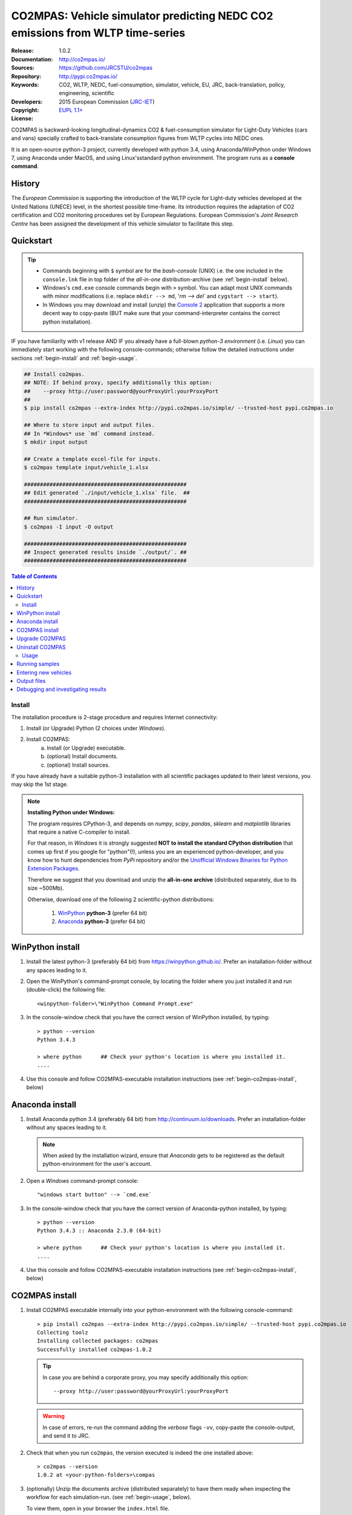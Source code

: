 ##############################################################################
CO2MPAS: Vehicle simulator predicting NEDC CO2 emissions from WLTP time-series
##############################################################################

:Release:       1.0.2
:Documentation: http://co2mpas.io/
:Sources:       https://github.com/JRCSTU/co2mpas
:Repository:    http://pypi.co2mpas.io/
:Keywords:      CO2, WLTP, NEDC, fuel-consumption, simulator, vehicle,
                EU, JRC, back-translation, policy, engineering, scientific
:Developers:    .. include:: ../AUTHORS.rst
:Copyright:     2015 European Commission (`JRC-IET
                <https://ec.europa.eu/jrc/en/institutes/iet>`_)
:License:       `EUPL 1.1+ <https://joinup.ec.europa.eu/software/page/eupl>`_


CO2MPAS is backward-looking longitudinal-dynamics CO2 & fuel-consumption
simulator for Light-Duty Vehicles (cars and vans) specially crafted
to back-translate consumption figures from WLTP cycles into NEDC ones.

It is an open-source python-3 project, currently developed with python 3.4,
using Anaconda/WinPython under Windows 7, using Anaconda under MacOS, and
using Linux'sstandard python environment.
The program runs as a **console command**.

History
-------
The *European Commission* is supporting the introduction of the WLTP cycle
for Light-duty vehicles developed at the United Nations (UNECE)
level, in the shortest possible time-frame. Its introduction requires
the adaptation of CO2 certification and CO2 monitoring procedures set
by European Regulations. European Commission's *Joint Research Centre* has been
assigned the development of this vehicle simulator to facilitate this step.



Quickstart
----------
.. Tip::
    - Commands beginning with ``$`` symbol are for the *bash-console* (UNIX)
      i.e. the one included in the ``console.lnk`` file in top folder of
      the *all-in-one* distribution-archive (see :ref:`begin-install` below).

    - Windows's ``cmd.exe`` console commands begin with ``>`` symbol.
      You can adapt most UNIX commands with minor modifications
      (i.e. replace ``mkdir --> md``, '`rm --> del`` and ``cygstart --> start``).

    - In Windows you may download and install (unzip) the
      `Console 2 <http://sourceforge.net/projects/console/>`_
      application that supports a more decent way to copy-paste
      (BUT make sure that your command-interpreter contains the correct
      python installation).

IF you have familiarity with v1 release AND IF you already have a full-blown
*python-3 environment* (i.e. *Linux*) you can immediately start working with
the following console-commands; otherwise follow the detailed instructions
under sections :ref:`begin-install` and :ref:`begin-usage`.

.. code-block:: bash

    ## Install co2mpas.
    ## NOTE: If behind proxy, specify additionally this option:
    ##    --proxy http://user:password@yourProxyUrl:yourProxyPort
    ##
    $ pip install co2mpas --extra-index http://pypi.co2mpas.io/simple/ --trusted-host pypi.co2mpas.io

    ## Where to store input and output files.
    ## In *Windows* use `md` command instead.
    $ mkdir input output

    ## Create a template excel-file for inputs.
    $ co2mpas template input/vehicle_1.xlsx

    ###################################################
    ## Edit generated `./input/vehicle_1.xlsx` file.  ##
    ###################################################

    ## Run simulator.
    $ co2mpas -I input -O output

    ###################################################
    ## Inspect generated results inside `./output/`. ##
    ###################################################


.. _end-opening:
.. contents:: Table of Contents
  :backlinks: top



.. _begin-install:

Install
=======
The installation procedure is 2-stage procedure and requires Internet connectivity:

1. Install (or Upgrade) Python (2 choices under *Windows*).
2. Install CO2MPAS:
    a. Install (or Upgrade) executable.
    b. (optional) Install documents.
    c. (optional) Install sources.

If you have already have a suitable python-3 installation with all scientific
packages updated to their latest versions, you may skip the 1st stage.

.. Note::
    **Installing Python under Windows:**

    The program requires CPython-3, and depends on *numpy*, *scipy*, *pandas*,
    *sklearn* and *matplotlib* libraries that require a native C-compiler
    to install.

    For that reason, in *Windows* it is strongly suggested **NOT to install
    the standard CPython distribution** that comes up first if you google
    for "python"(!), unless you are an experienced python-developer, and
    you know how to hunt dependencies from *PyPi* repository and/or the
    `Unofficial Windows Binaries for Python Extension Packages
    <http://www.lfd.uci.edu/~gohlke/pythonlibs/>`_.

    Therefore we suggest that you download and unzip the **all-in-one archive**
    (distributed separately, due to its size ~500Mb).

    Otherwise, download one of the following 2 scientific-python distributions:

      #. `WinPython <https://winpython.github.io/>`_ **python-3** (prefer 64 bit)
      #. `Anaconda <http://continuum.io/downloads>`_ **python-3** (prefer 64 bit)



WinPython install
-----------------

1. Install the latest python-3 (preferably 64 bit) from https://winpython.github.io/.
   Prefer an installation-folder without any spaces leading to it.

2. Open the WinPython's command-prompt console, by locating the folder where
   you just installed it and run (double-click) the following file::

        <winpython-folder>\"WinPython Command Prompt.exe"


3. In the console-window check that you have the correct version of
   WinPython installed, by typing::

        > python --version
        Python 3.4.3

        > where python      ## Check your python's location is where you installed it.
        ....


4. Use this console and follow CO2MPAS-executable installation instructions
   (see :ref:`begin-co2mpas-install`, below)



Anaconda install
----------------
1. Install Anaconda python 3.4 (preferably 64 bit) from http://continuum.io/downloads.
   Prefer an installation-folder without any spaces leading to it.

   .. Note::
        When asked by the installation wizard, ensure that *Anaconda* gets to be
        registered as the default python-environment for the user's account.

2. Open a *Windows* command-prompt console::

        "windows start button" --> `cmd.exe`

3. In the console-window check that you have the correct version of
   Anaconda-python installed, by typing::

        > python --version
        Python 3.4.3 :: Anaconda 2.3.0 (64-bit)

        > where python      ## Check your python's location is where you installed it.
        ....

4. Use this console and follow CO2MPAS-executable installation instructions
   (see :ref:`begin-co2mpas-install`, below)


.. _begin-co2mpas-install:

CO2MPAS install
---------------
1. Install CO2MPAS executable internally into your python-environment with
   the following console-command::

        > pip install co2mpas --extra-index http://pypi.co2mpas.io/simple/ --trusted-host pypi.co2mpas.io
        Collecting toolz
        Installing collected packages: co2mpas
        Successfully installed co2mpas-1.0.2

   .. Tip::
        In case you are behind a corporate proxy, you may specify additionally
        this option::

           --proxy http://user:password@yourProxyUrl:yourProxyPort
   .. Warning::
       In case of errors, re-run the command adding the *verbose* flags ``-vv``,
       copy-paste the console-output, and send it to JRC.

2. Check that when you run ``co2mpas``, the version executed is indeed the one
   installed above::

        > co2mpas --version
        1.0.2 at <your-python-folders>\compas


3. (optionally) Unzip the documents archive (distributed separately)
   to have them ready when inspecting the workflow for each simulation-run.
   (see :ref:`begin-usage`, below).

   To view them, open in your browser the ``index.html`` file.

4. (optionally) Download sources (download the latest ``zip`` archive
   from http://files.co2mpas.io/) and unzip them; then
   install additional develop-time dependencies::

       > cd <sources-folder>
       > pip install -r requirements/dev.pip
       Collecting co2mpas

   Don't forget to specify your "proxy" option, if applicable.

Upgrade CO2MPAS
---------------
There are 2 ways to upgrade:

1. Uninstall and re-install it (prefer this).
2. Use the `pip` *--upgrade* option:
   To update CO2MPAS when a new minor release has been announced,
   just append the ``-U --no-deps`` options in the ``pip`` command::

       > pip install co2mpas --extra-index http://pypi.co2mpas.io/simple/ --trusted-host pypi.co2mpas.io -U --no-deps

   .. Note::
       In case CO2MPAS complains about a missing libraries, run the following command::

           pip install co2mpas --extra-index http://pypi.co2mpas.io/simple/ --trusted-host pypi.co2mpas.io -I

       Don't forget to specify your "proxy" option, if applicable.
       If still in trouble, call JRC.


Uninstall CO2MPAS
-----------------
To uninstall CO2MPAS type the following command, and confirm it with ``y``::

    > pip uninstall co2mpas
    Uninstalling co2mpas-<installed-version>
    ...
    Proceed (y/n)?


Run the command *again*, to make sure that no dangling installations are left
over; disregard any errors this time.




.. _begin-usage:

Usage
=====
.. Note::
    The following commands are for the **bash console**, specifically tailored
    for the **all-in-one** archive.  More specific instructions for this archive
    are contained within it.

    .. Tip::
        To get generic help for *bash* commands (``ls``, ``pwd``, ``cd``, etc),
        you can try any of the VARIOUS tutorials and crash-courses available,
        such as this terse one:
          http://www.ks.uiuc.edu/Training/Tutorials/Reference/unixprimer.html
        or this more detailed guide (just ignore the linux-specific part):
          http://linuxcommand.org/lc3_lts0020.php


First ensure that the latest version of CO2MPAS is properly installed, and that
its version match the version declared on this file.

The main entry for the simulator is the ``co2mpas`` console-command.
This command accepts multiple **input-excel-files**, one for each vehicle,
and generates a **summary-excel-file** aggregating the major result-values
from these vehicles, and (optionally) multiple **output-excel-files** for each
vehicle run.

To get the syntax of the ``co2mpas`` console-command, open a console where
you have installed CO2MPAS (see :ref:`begin-install` above) and type:

.. code-block:: bash

    $ co2mpas --help
    Predict NEDC CO2 emissions from WLTP cycles.

    Usage:
        co2mpas [options] [-I <folder>]  [-O <folder>]
        co2mpas example [-f | --force] <folder>
        co2mpas template [-f | --force] <excel-file> ...
        co2mpas --help
        co2mpas --version

    -I <folder>             Input folder, prompted with GUI if missing.
                            [default: ./input]
    -O <folder>             Input folder, prompted with GUI if missing.
                            [default: ./output]
    --more-output           Output also per-vehicle output-files.
    --no-warn-gui           Does not pause batch-run to report inconsistencies.
    --plot-workflow         Show workflow in browser, after run finished.
    -f --force              Overwrite template/sample excel-file(s).

    * Items enclosed in `[]` are optional.

Running samples
---------------
The simulator contains sample input files for 2 vehicles that
are a nice starting point to try out.

1. Choose a folder where you will store the *input* and *output* files:

   .. code-block:: bash

      $ cd <some-folder>       ## You should have created that hypothetical <some-folder>.
      $ mkdir input output     ## Replace `mkdir` with `md` in *Windows* (`cmd.exe`)

  .. Note::
    The input & output folders do not have to reside in the same parent.
    It is only for demonstration purposes that we decided to group them both
    under a hypothetical ``some-folder``.

3. Create the example vehicles inside the *input-folder* with the ``template``
   sub-command:


   .. code-block:: bash

        $ co2mpas example input
        Creating co2mpas EXAMPLE input-file 'D:\Apps\cygwin64\home\anastkn\Work\tut\input\co2mpas_example_1_full_data.xlsx'...
        Creating co2mpas EXAMPLE input-file 'D:\Apps\cygwin64\home\anastkn\Work\tut\input\co2mpas_example_2_wltp_high_only.xlsx'...
        Creating co2mpas EXAMPLE input-file 'D:\Apps\cygwin64\home\anastkn\Work\tut\input\co2mpas_example_3_wltp_low_only.xlsx'...
        Creating co2mpas EXAMPLE input-file 'D:\Apps\cygwin64\home\anastkn\Work\tut\input\co2mpas_example_4_baseline_no_battery_currents - Copy.xlsx'...
        Creating co2mpas EXAMPLE input-file 'D:\Apps\cygwin64\home\anastkn\Work\tut\input\co2mpas_example_5_baseline_no_gears.xlsx'...


4. Run the simulator:

   .. code-block:: bash

      $ co2mpas -I input -O output
      Processing './input' --> './output'...
      Processing: co2mpas_example_1_full_data
      ...
      ...
      Done! [90.765501 sec]


6. Inspect the results:

   .. code-block:: bash

      $ cygstart output/*summary.xlsx       ## More summaries might exist in the folder from previous runs.
      $ cygstart output                     ## View the folder with all files generated.


Entering new vehicles
---------------------
You may modify the samples vehicles and run again the model.
But to be sure that your vehicle does not contain by accident any of
the sample-data, use the ``template`` sub-command to make an *empty* input
excel-file:


1. Decide the *input/output* folders.  Assuming we want to re-use the folders
   from the above example, we should just clear everything that they contain:

   .. code-block:: bash

        $ rm -r ./input/* ./output/*        Replace `rm` with `del` in *Windows* (`cmd.exe`)


2. Create an empty vehicle template-file (eg. ``vehicle_1.xlsx``) inside
   the *input-folder* with the ``template`` sub-command:

   .. code-block:: bash

        $ co2mpas template input/vehicle_1.xlsx  ## Note that here we specify the filename, not the folder!
        Creating co2mpas INPUT template-file './input/vehicle_1.xlsx'...


3. Open the template excel-file to fill-in your vehicle data
   (and save it afterwards):

   .. code-block:: bash

      $ cygstart input/vehicle_1.xlsx        ## Opens the excel-file. Use `start` in *cmd.exe*.

   .. Tip::
       The generated file contains help descriptions to help you populate it
       with vehicle data.  For items where an array of values is required
       (i.e. gear-box ratios) you may reference different parts of
       the spreadsheet following the syntax of `the "xlref" mini-language
       <https://pandalone.readthedocs.org/en/latest/reference.html#module-pandalone.xleash>`_.

   You may repeat these last 2 steps if you want to add more vehicles in
   the *batch-run*.

4. Run the simulator:

   .. code-block:: bash

      $ co2mpas -I input -O output
      Processing './input' --> './output'...
      Processing: vehicle_1
      ...
      Done! [12.938986 sec]

5. Assuming you do receive any error, you may now inspect the results:

   .. code-block:: bash

      $ cygstart output/*summary.xlsx       ## More summaries might open from previous runs.
      $ cygstart output                     ## View all files generated (see below).


6. In the case of errors, or if the results are not satisfactory, repeat the
   above procedure from step 3 to modify the vehicle and re-run the model.
   See also :ref:`begin-debug`, below.

Output files
------------
Below is the structure of the output-files produced for each vehicle::

    +--<date>-<time>_precondition_WLTP_<inp-fname>.xls:
    |               Input and calibrated values for electrics.
    |
    +--<date>-<time>_calibration_WLTP-H_<inp-fname>.xls:
    |               Input and calibrated values.
    |
    +--<date>-<time>_calibration_WLTP-L_<inp-fname>.xls:
    |               Input and calibrated values.
    |
    +--<date>-<time>_prediction_NEDC_<inp-fname>.xls:
    |               Input and predicted values.
    |
    +--<date>-<time>_summary.xls:
                    Major CO2 values from all vehicles in the batch-run.


.. _begin-debug:

Debugging and investigating results
-----------------------------------

- Make sure that you have installed `graphviz` and invoke the `co2mpas` cmd
  with the ``--plot-workflow`` option.
- Inspect the functions mentioned in the workflow and search them in the
  **documentstion** (archive distributed separately).

